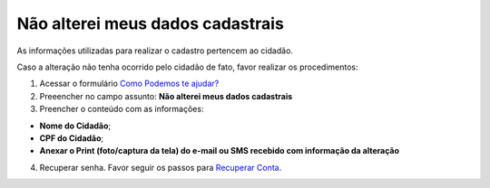 ﻿Não alterei meus dados cadastrais
=================================

As informações utilizadas para realizar o cadastro pertencem ao cidadão.

Caso a alteração não tenha ocorrido pelo cidadão de fato, favor realizar os procedimentos: 

1. Acessar o formulário `Como Podemos te ajudar?`_
2. Preeencher no campo assunto: **Não alterei meus dados cadastrais**
3. Preencher o conteúdo com as informações: 

- **Nome do Cidadão**;
- **CPF do Cidadão**;
- **Anexar o Print (foto/captura da tela) do e-mail ou SMS recebido com informação da alteração**
 
4. Recuperar senha. Favor seguir os passos para `Recuperar Conta`_.

.. |site externo| image:: _images/site-ext.gif
.. _`Como Podemos te ajudar?`: http://portaldeservicos.planejamento.gov.br/login/loginunico.html
.. _`Recuperar Conta`: formarrecuperarconta.html
            